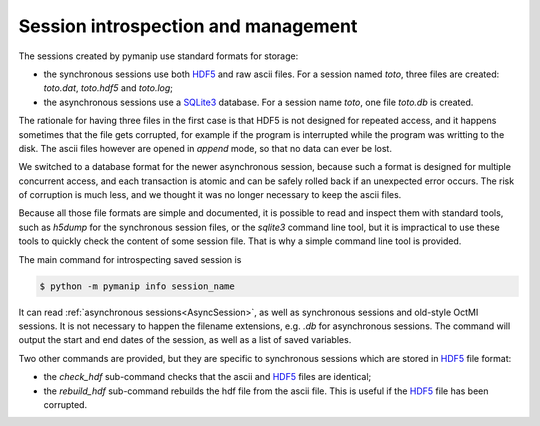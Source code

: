Session introspection and management
====================================

The sessions created by pymanip use standard formats for storage:

- the synchronous sessions use both HDF5_ and raw ascii files. For a session named `toto`, three files are created: `toto.dat`, `toto.hdf5` and `toto.log`;

- the asynchronous sessions use a SQLite3_ database. For a session name `toto`, one file `toto.db` is created.

The rationale for having three files in the first case is that HDF5 is not designed for repeated access, and it happens sometimes that the file gets corrupted, for example if the program is interrupted while the program was writting to the disk. The ascii files however are opened in `append` mode, so that no data can ever be lost.

We switched to a database format for the newer asynchronous session, because such a format is designed for multiple concurrent access, and each transaction is atomic and can be safely rolled back if an unexpected error occurs. The risk of corruption is much less, and we thought it was no longer necessary to keep the ascii files.

Because all those file formats are simple and documented, it is possible to read and inspect them with standard tools, such as `h5dump` for the synchronous session files, or the `sqlite3` command line tool, but it is impractical to use these tools to quickly check the content of some session file. That is why a simple command line tool is provided.


The main command for introspecting saved session is

.. code-block:: bash

    $ python -m pymanip info session_name

It can read :ref:`asynchronous sessions<AsyncSession>`, as well as synchronous sessions and old-style
OctMI sessions. It is not necessary to happen the filename extensions, e.g. `.db` for asynchronous
sessions.
The command will output the start and end dates of the session, as well as a list of saved
variables.

Two other commands are provided, but they are specific to synchronous sessions which are stored
in HDF5_ file format:

- the `check_hdf` sub-command checks that the ascii and HDF5_ files are identical;

- the `rebuild_hdf` sub-command rebuilds the hdf file from the ascii file. This is useful if the HDF5_ file has been corrupted.

.. _HDF5: https://www.hdfgroup.org/solutions/hdf5

.. _SQLite3: https://www.sqlite.org/version3.html
